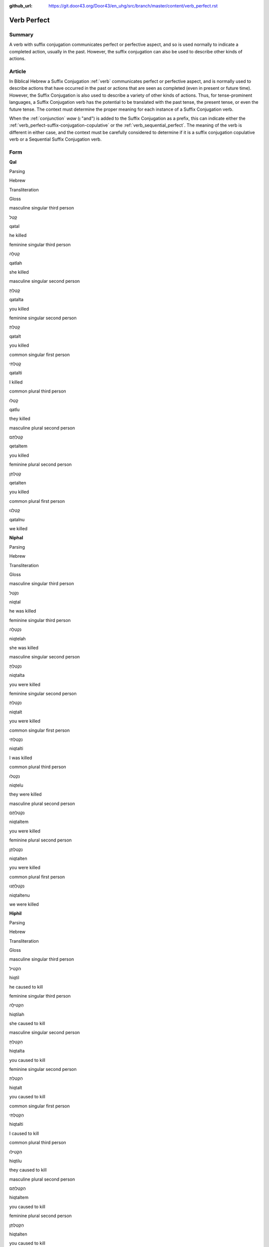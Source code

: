 :github_url: https://git.door43.org/Door43/en_uhg/src/branch/master/content/verb_perfect.rst

.. _verb_perfect:

Verb Perfect
============

Summary
-------

A verb with suffix conjugation communicates perfect or perfective aspect, and so is used normally to indicate a completed
action, usually in the past. However, the suffix
conjugation can also be used to describe other kinds of actions.

Article
-------

In Biblical Hebrew a Suffix Conjugation
:ref:`verb`
communicates perfect or perfective aspect, and is normally used to describe actions that have occurred in the past or
actions that are seen as completed (even in present or future time). However,
the Suffix Conjugation is also used to describe a variety of other kinds
of actions. Thus, for tense-prominent languages, a Suffix Conjugation verb has the potential to be
translated with the past tense, the present tense, or even the future
tense. The context must determine the proper meaning for each instance
of a Suffix Conjugation verb.

When the
:ref:`conjunction`
*waw* (וְ "and") is added to the Suffix Conjugation as a prefix, this
can indicate either the :ref:`verb_perfect-suffix-conjugation-copulative`
or the :ref:`verb_sequential_perfect`.
The meaning of the verb is different in either case, and the context
must be carefully considered to determine if it is a suffix conjugation
copulative verb or a Sequential Suffix Conjugation verb.

Form
----

**Qal**

.. raw:: html

   <table border="1" class="docutils">

.. raw:: html

   <tr class="row-odd">

.. raw:: html

   <th>

Parsing

.. raw:: html

   </th>

.. raw:: html

   <th>

Hebrew

.. raw:: html

   </th>

.. raw:: html

   <th>

Transliteration

.. raw:: html

   </th>

.. raw:: html

   <th>

Gloss

.. raw:: html

   </th>

.. raw:: html

   </tr>

.. raw:: html

   <tr class="row-even" align="center">

.. raw:: html

   <td>

masculine singular third person

.. raw:: html

   </td>

.. raw:: html

   <td>

קָטַל

.. raw:: html

   </td>

.. raw:: html

   <td>

qatal

.. raw:: html

   </td>

.. raw:: html

   <td>

he killed

.. raw:: html

   </td>

.. raw:: html

   </tr>

.. raw:: html

   <tr class="row-odd" align="center">

.. raw:: html

   <td>

feminine singular third person

.. raw:: html

   </td>

.. raw:: html

   <td>

קָטְלָה

.. raw:: html

   </td>

.. raw:: html

   <td>

qatlah

.. raw:: html

   </td>

.. raw:: html

   <td>

she killed

.. raw:: html

   </td>

.. raw:: html

   </tr>

.. raw:: html

   <tr class="row-even" align="center">

.. raw:: html

   <td>

masculine singular second person

.. raw:: html

   </td>

.. raw:: html

   <td>

קָטַלְתָּ

.. raw:: html

   </td>

.. raw:: html

   <td>

qatalta

.. raw:: html

   </td>

.. raw:: html

   <td>

you killed

.. raw:: html

   </td>

.. raw:: html

   </tr>

.. raw:: html

   <tr class="row-odd" align="center">

.. raw:: html

   <td>

feminine singular second person

.. raw:: html

   </td>

.. raw:: html

   <td>

קָטַלְתְּ

.. raw:: html

   </td>

.. raw:: html

   <td>

qatalt

.. raw:: html

   </td>

.. raw:: html

   <td>

you killed

.. raw:: html

   </td>

.. raw:: html

   </tr>

.. raw:: html

   <tr class="row-even" align="center">

.. raw:: html

   <td>

common singular first person

.. raw:: html

   </td>

.. raw:: html

   <td>

קָטַלְתִּי

.. raw:: html

   </td>

.. raw:: html

   <td>

qatalti

.. raw:: html

   </td>

.. raw:: html

   <td>

I killed

.. raw:: html

   </td>

.. raw:: html

   </tr>

.. raw:: html

   <tr class="row-odd" align="center">

.. raw:: html

   <td>

common plural third person

.. raw:: html

   </td>

.. raw:: html

   <td>

קָטְלוּ

.. raw:: html

   </td>

.. raw:: html

   <td>

qatlu

.. raw:: html

   </td>

.. raw:: html

   <td>

they killed

.. raw:: html

   </td>

.. raw:: html

   </tr>

.. raw:: html

   <tr class="row-even" align="center">

.. raw:: html

   <td>

masculine plural second person

.. raw:: html

   </td>

.. raw:: html

   <td>

קְטַלְתֶּם

.. raw:: html

   </td>

.. raw:: html

   <td>

qetaltem

.. raw:: html

   </td>

.. raw:: html

   <td>

you killed

.. raw:: html

   </td>

.. raw:: html

   </tr>

.. raw:: html

   <tr class="row-odd" align="center">

.. raw:: html

   <td>

feminine plural second person

.. raw:: html

   </td>

.. raw:: html

   <td>

קְטַלְתֶּן

.. raw:: html

   </td>

.. raw:: html

   <td>

qetalten

.. raw:: html

   </td>

.. raw:: html

   <td>

you killed

.. raw:: html

   </td>

.. raw:: html

   </tr>

.. raw:: html

   <tr class="row-even" align="center">

.. raw:: html

   <td>

common plural first person

.. raw:: html

   </td>

.. raw:: html

   <td>

קָטַלְנוּ

.. raw:: html

   </td>

.. raw:: html

   <td>

qatalnu

.. raw:: html

   </td>

.. raw:: html

   <td>

we killed

.. raw:: html

   </td>

.. raw:: html

   </tr>

.. raw:: html

   </tbody>

.. raw:: html

   </table>

**Niphal**

.. raw:: html

   <table border="1" class="docutils">

.. raw:: html

   <tr class="row-odd">

.. raw:: html

   <th>

Parsing

.. raw:: html

   </th>

.. raw:: html

   <th>

Hebrew

.. raw:: html

   </th>

.. raw:: html

   <th>

Transliteration

.. raw:: html

   </th>

.. raw:: html

   <th>

Gloss

.. raw:: html

   </th>

.. raw:: html

   </tr>

.. raw:: html

   <tr class="row-even" align="center">

.. raw:: html

   <td>

masculine singular third person

.. raw:: html

   </td>

.. raw:: html

   <td>

נִקְטַל

.. raw:: html

   </td>

.. raw:: html

   <td>

niqtal

.. raw:: html

   </td>

.. raw:: html

   <td>

he was killed

.. raw:: html

   </td>

.. raw:: html

   </tr>

.. raw:: html

   <tr class="row-odd" align="center">

.. raw:: html

   <td>

feminine singular third person

.. raw:: html

   </td>

.. raw:: html

   <td>

נִקְטְלָה

.. raw:: html

   </td>

.. raw:: html

   <td>

niqtelah

.. raw:: html

   </td>

.. raw:: html

   <td>

she was killed

.. raw:: html

   </td>

.. raw:: html

   </tr>

.. raw:: html

   <tr class="row-even" align="center">

.. raw:: html

   <td>

masculine singular second person

.. raw:: html

   </td>

.. raw:: html

   <td>

נִקְטַלְתָּ

.. raw:: html

   </td>

.. raw:: html

   <td>

niqtalta

.. raw:: html

   </td>

.. raw:: html

   <td>

you were killed

.. raw:: html

   </td>

.. raw:: html

   </tr>

.. raw:: html

   <tr class="row-odd" align="center">

.. raw:: html

   <td>

feminine singular second person

.. raw:: html

   </td>

.. raw:: html

   <td>

נִקְטַלְתְּ

.. raw:: html

   </td>

.. raw:: html

   <td>

niqtalt

.. raw:: html

   </td>

.. raw:: html

   <td>

you were killed

.. raw:: html

   </td>

.. raw:: html

   </tr>

.. raw:: html

   <tr class="row-even" align="center">

.. raw:: html

   <td>

common singular first person

.. raw:: html

   </td>

.. raw:: html

   <td>

נִקְטַלְתִּי

.. raw:: html

   </td>

.. raw:: html

   <td>

niqtalti

.. raw:: html

   </td>

.. raw:: html

   <td>

I was killed

.. raw:: html

   </td>

.. raw:: html

   </tr>

.. raw:: html

   <tr class="row-odd" align="center">

.. raw:: html

   <td>

common plural third person

.. raw:: html

   </td>

.. raw:: html

   <td>

נִקְטְלוּ

.. raw:: html

   </td>

.. raw:: html

   <td>

niqtelu

.. raw:: html

   </td>

.. raw:: html

   <td>

they were killed

.. raw:: html

   </td>

.. raw:: html

   </tr>

.. raw:: html

   <tr class="row-even" align="center">

.. raw:: html

   <td>

masculine plural second person

.. raw:: html

   </td>

.. raw:: html

   <td>

נִקְטַלְתֶּם

.. raw:: html

   </td>

.. raw:: html

   <td>

niqtaltem

.. raw:: html

   </td>

.. raw:: html

   <td>

you were killed

.. raw:: html

   </td>

.. raw:: html

   </tr>

.. raw:: html

   <tr class="row-odd" align="center">

.. raw:: html

   <td>

feminine plural second person

.. raw:: html

   </td>

.. raw:: html

   <td>

נִקְטַלְתֶּן

.. raw:: html

   </td>

.. raw:: html

   <td>

niqtalten

.. raw:: html

   </td>

.. raw:: html

   <td>

you were killed

.. raw:: html

   </td>

.. raw:: html

   </tr>

.. raw:: html

   <tr class="row-even" align="center">

.. raw:: html

   <td>

common plural first person

.. raw:: html

   </td>

.. raw:: html

   <td>

נִקְטַלְתֶּנוּ

.. raw:: html

   </td>

.. raw:: html

   <td>

niqtaltenu

.. raw:: html

   </td>

.. raw:: html

   <td>

we were killed

.. raw:: html

   </td>

.. raw:: html

   </tr>

.. raw:: html

   </tbody>

.. raw:: html

   </table>

**Hiphil**

.. raw:: html

   <table border="1" class="docutils">

.. raw:: html

   <tr class="row-odd">

.. raw:: html

   <th>

Parsing

.. raw:: html

   </th>

.. raw:: html

   <th>

Hebrew

.. raw:: html

   </th>

.. raw:: html

   <th>

Transliteration

.. raw:: html

   </th>

.. raw:: html

   <th>

Gloss

.. raw:: html

   </th>

.. raw:: html

   </tr>

.. raw:: html

   <tr class="row-even" align="center">

.. raw:: html

   <td>

masculine singular third person

.. raw:: html

   </td>

.. raw:: html

   <td>

הִקְטִיל

.. raw:: html

   </td>

.. raw:: html

   <td>

hiqtil

.. raw:: html

   </td>

.. raw:: html

   <td>

he caused to kill

.. raw:: html

   </td>

.. raw:: html

   </tr>

.. raw:: html

   <tr class="row-odd" align="center">

.. raw:: html

   <td>

feminine singular third person

.. raw:: html

   </td>

.. raw:: html

   <td>

הִקְטִילָה

.. raw:: html

   </td>

.. raw:: html

   <td>

hiqtilah

.. raw:: html

   </td>

.. raw:: html

   <td>

she caused to kill

.. raw:: html

   </td>

.. raw:: html

   </tr>

.. raw:: html

   <tr class="row-even" align="center">

.. raw:: html

   <td>

masculine singular second person

.. raw:: html

   </td>

.. raw:: html

   <td>

הִקְטַלְתָּ

.. raw:: html

   </td>

.. raw:: html

   <td>

hiqtalta

.. raw:: html

   </td>

.. raw:: html

   <td>

you caused to kill

.. raw:: html

   </td>

.. raw:: html

   </tr>

.. raw:: html

   <tr class="row-odd" align="center">

.. raw:: html

   <td>

feminine singular second person

.. raw:: html

   </td>

.. raw:: html

   <td>

הִקְטַלְתְּ

.. raw:: html

   </td>

.. raw:: html

   <td>

hiqtalt

.. raw:: html

   </td>

.. raw:: html

   <td>

you caused to kill

.. raw:: html

   </td>

.. raw:: html

   </tr>

.. raw:: html

   <tr class="row-even" align="center">

.. raw:: html

   <td>

common singular first person

.. raw:: html

   </td>

.. raw:: html

   <td>

הִקְטַלְתִּי

.. raw:: html

   </td>

.. raw:: html

   <td>

hiqtalti

.. raw:: html

   </td>

.. raw:: html

   <td>

I caused to kill

.. raw:: html

   </td>

.. raw:: html

   </tr>

.. raw:: html

   <tr class="row-odd" align="center">

.. raw:: html

   <td>

common plural third person

.. raw:: html

   </td>

.. raw:: html

   <td>

הִקְטִילוּ

.. raw:: html

   </td>

.. raw:: html

   <td>

hiqtilu

.. raw:: html

   </td>

.. raw:: html

   <td>

they caused to kill

.. raw:: html

   </td>

.. raw:: html

   </tr>

.. raw:: html

   <tr class="row-even" align="center">

.. raw:: html

   <td>

masculine plural second person

.. raw:: html

   </td>

.. raw:: html

   <td>

הִקְטַלְתֶּם

.. raw:: html

   </td>

.. raw:: html

   <td>

hiqtaltem

.. raw:: html

   </td>

.. raw:: html

   <td>

you caused to kill

.. raw:: html

   </td>

.. raw:: html

   </tr>

.. raw:: html

   <tr class="row-odd" align="center">

.. raw:: html

   <td>

feminine plural second person

.. raw:: html

   </td>

.. raw:: html

   <td>

הִקְטַלְתֶּן

.. raw:: html

   </td>

.. raw:: html

   <td>

hiqtalten

.. raw:: html

   </td>

.. raw:: html

   <td>

you caused to kill

.. raw:: html

   </td>

.. raw:: html

   </tr>

.. raw:: html

   <tr class="row-even" align="center">

.. raw:: html

   <td>

common plural first person

.. raw:: html

   </td>

.. raw:: html

   <td>

הִקְטַלְנוּ

.. raw:: html

   </td>

.. raw:: html

   <td>

hiqtalnu

.. raw:: html

   </td>

.. raw:: html

   <td>

we caused to kill

.. raw:: html

   </td>

.. raw:: html

   </tr>

.. raw:: html

   </tbody>

.. raw:: html

   </table>

**Hophal**

.. raw:: html

   <table border="1" class="docutils">

.. raw:: html

   <tr class="row-odd">

.. raw:: html

   <th>

Parsing

.. raw:: html

   </th>

.. raw:: html

   <th>

Hebrew

.. raw:: html

   </th>

.. raw:: html

   <th>

Transliteration

.. raw:: html

   </th>

.. raw:: html

   <th>

Gloss

.. raw:: html

   </th>

.. raw:: html

   </tr>

.. raw:: html

   <tr class="row-even" align="center">

.. raw:: html

   <td>

masculine singular third person

.. raw:: html

   </td>

.. raw:: html

   <td>

הָקְטַל

.. raw:: html

   </td>

.. raw:: html

   <td>

hoqtal

.. raw:: html

   </td>

.. raw:: html

   <td>

he was caused to kill

.. raw:: html

   </td>

.. raw:: html

   </tr>

.. raw:: html

   <tr class="row-odd" align="center">

.. raw:: html

   <td>

feminine singular third person

.. raw:: html

   </td>

.. raw:: html

   <td>

הָקְטְלָה

.. raw:: html

   </td>

.. raw:: html

   <td>

hoqtelah

.. raw:: html

   </td>

.. raw:: html

   <td>

she was caused to kill

.. raw:: html

   </td>

.. raw:: html

   </tr>

.. raw:: html

   <tr class="row-even" align="center">

.. raw:: html

   <td>

masculine singular second person

.. raw:: html

   </td>

.. raw:: html

   <td>

הָקְטַלְתָּ

.. raw:: html

   </td>

.. raw:: html

   <td>

hoqtalta

.. raw:: html

   </td>

.. raw:: html

   <td>

you were caused to kill

.. raw:: html

   </td>

.. raw:: html

   </tr>

.. raw:: html

   <tr class="row-odd" align="center">

.. raw:: html

   <td>

feminine singular second person

.. raw:: html

   </td>

.. raw:: html

   <td>

הָקְטַלְתְּ

.. raw:: html

   </td>

.. raw:: html

   <td>

hoqtalt

.. raw:: html

   </td>

.. raw:: html

   <td>

you were caused to kill

.. raw:: html

   </td>

.. raw:: html

   </tr>

.. raw:: html

   <tr class="row-even" align="center">

.. raw:: html

   <td>

common singular first person

.. raw:: html

   </td>

.. raw:: html

   <td>

הָקְטַלְתִּי

.. raw:: html

   </td>

.. raw:: html

   <td>

hoqtalti

.. raw:: html

   </td>

.. raw:: html

   <td>

I was caused to kill

.. raw:: html

   </td>

.. raw:: html

   </tr>

.. raw:: html

   <tr class="row-odd" align="center">

.. raw:: html

   <td>

common plural third person

.. raw:: html

   </td>

.. raw:: html

   <td>

הָקְטְלוּ

.. raw:: html

   </td>

.. raw:: html

   <td>

hoqtelu

.. raw:: html

   </td>

.. raw:: html

   <td>

they were caused to kill

.. raw:: html

   </td>

.. raw:: html

   </tr>

.. raw:: html

   <tr class="row-even" align="center">

.. raw:: html

   <td>

masculine plural second person

.. raw:: html

   </td>

.. raw:: html

   <td>

הָקְטַלְתֶּם

.. raw:: html

   </td>

.. raw:: html

   <td>

hoqtaltem

.. raw:: html

   </td>

.. raw:: html

   <td>

you were caused to kill

.. raw:: html

   </td>

.. raw:: html

   </tr>

.. raw:: html

   <tr class="row-odd" align="center">

.. raw:: html

   <td>

feminine plural second person

.. raw:: html

   </td>

.. raw:: html

   <td>

הָקְטַלְתֶּן

.. raw:: html

   </td>

.. raw:: html

   <td>

hoqtalten

.. raw:: html

   </td>

.. raw:: html

   <td>

you were caused to kill

.. raw:: html

   </td>

.. raw:: html

   </tr>

.. raw:: html

   <tr class="row-even" align="center">

.. raw:: html

   <td>

common plural first person

.. raw:: html

   </td>

.. raw:: html

   <td>

הָקְטַלְנוּ

.. raw:: html

   </td>

.. raw:: html

   <td>

hoqtalnu

.. raw:: html

   </td>

.. raw:: html

   <td>

we were caused to kill

.. raw:: html

   </td>

.. raw:: html

   </tr>

.. raw:: html

   </tbody>

.. raw:: html

   </table>

**Piel**

.. raw:: html

   <table border="1" class="docutils">

.. raw:: html

   <tr class="row-odd">

.. raw:: html

   <th>

Parsing

.. raw:: html

   </th>

.. raw:: html

   <th>

Hebrew

.. raw:: html

   </th>

.. raw:: html

   <th>

Transliteration

.. raw:: html

   </th>

.. raw:: html

   <th>

Gloss

.. raw:: html

   </th>

.. raw:: html

   </tr>

.. raw:: html

   <tr class="row-even" align="center">

.. raw:: html

   <td>

masculine singular third person

.. raw:: html

   </td>

.. raw:: html

   <td>

קִטֵּל / קִטַּל

.. raw:: html

   </td>

.. raw:: html

   <td>

qittel / qittal

.. raw:: html

   </td>

.. raw:: html

   <td>

he slaughtered

.. raw:: html

   </td>

.. raw:: html

   </tr>

.. raw:: html

   <tr class="row-odd" align="center">

.. raw:: html

   <td>

feminine singular third person

.. raw:: html

   </td>

.. raw:: html

   <td>

קִטְּלָה

.. raw:: html

   </td>

.. raw:: html

   <td>

qittelah

.. raw:: html

   </td>

.. raw:: html

   <td>

she slaughtered

.. raw:: html

   </td>

.. raw:: html

   </tr>

.. raw:: html

   <tr class="row-even" align="center">

.. raw:: html

   <td>

masculine singular second person

.. raw:: html

   </td>

.. raw:: html

   <td>

קִטַּלְתָּ

.. raw:: html

   </td>

.. raw:: html

   <td>

qittalta

.. raw:: html

   </td>

.. raw:: html

   <td>

you slaughtered

.. raw:: html

   </td>

.. raw:: html

   </tr>

.. raw:: html

   <tr class="row-odd" align="center">

.. raw:: html

   <td>

feminine singular second person

.. raw:: html

   </td>

.. raw:: html

   <td>

קִטַּלְתְּ

.. raw:: html

   </td>

.. raw:: html

   <td>

qittalt

.. raw:: html

   </td>

.. raw:: html

   <td>

you slaughtered

.. raw:: html

   </td>

.. raw:: html

   </tr>

.. raw:: html

   <tr class="row-even" align="center">

.. raw:: html

   <td>

common singular first person

.. raw:: html

   </td>

.. raw:: html

   <td>

קִטַּלְתִּי

.. raw:: html

   </td>

.. raw:: html

   <td>

qittalti

.. raw:: html

   </td>

.. raw:: html

   <td>

I slaughtered

.. raw:: html

   </td>

.. raw:: html

   </tr>

.. raw:: html

   <tr class="row-odd" align="center">

.. raw:: html

   <td>

common plural third person

.. raw:: html

   </td>

.. raw:: html

   <td>

קִטְּלוּ

.. raw:: html

   </td>

.. raw:: html

   <td>

qittelu

.. raw:: html

   </td>

.. raw:: html

   <td>

they slaughtered

.. raw:: html

   </td>

.. raw:: html

   </tr>

.. raw:: html

   <tr class="row-even" align="center">

.. raw:: html

   <td>

masculine plural second person

.. raw:: html

   </td>

.. raw:: html

   <td>

קִטַּלְתֶּם

.. raw:: html

   </td>

.. raw:: html

   <td>

qittaltem

.. raw:: html

   </td>

.. raw:: html

   <td>

you slaughtered

.. raw:: html

   </td>

.. raw:: html

   </tr>

.. raw:: html

   <tr class="row-odd" align="center">

.. raw:: html

   <td>

feminine plural second person

.. raw:: html

   </td>

.. raw:: html

   <td>

קִטַּלְתֶּן

.. raw:: html

   </td>

.. raw:: html

   <td>

qittalten

.. raw:: html

   </td>

.. raw:: html

   <td>

you slaughtered

.. raw:: html

   </td>

.. raw:: html

   </tr>

.. raw:: html

   <tr class="row-even" align="center">

.. raw:: html

   <td>

common plural first person

.. raw:: html

   </td>

.. raw:: html

   <td>

קִטַּלְנוּ

.. raw:: html

   </td>

.. raw:: html

   <td>

qittalnu

.. raw:: html

   </td>

.. raw:: html

   <td>

we slaughtered

.. raw:: html

   </td>

.. raw:: html

   </tr>

.. raw:: html

   </tbody>

.. raw:: html

   </table>

**Pual**

.. raw:: html

   <table border="1" class="docutils">

.. raw:: html

   <tr class="row-odd">

.. raw:: html

   <th>

Parsing

.. raw:: html

   </th>

.. raw:: html

   <th>

Hebrew

.. raw:: html

   </th>

.. raw:: html

   <th>

Transliteration

.. raw:: html

   </th>

.. raw:: html

   <th>

Gloss

.. raw:: html

   </th>

.. raw:: html

   </tr>

.. raw:: html

   <tr class="row-even" align="center">

.. raw:: html

   <td>

masculine singular third person

.. raw:: html

   </td>

.. raw:: html

   <td>

קֻטַּל

.. raw:: html

   </td>

.. raw:: html

   <td>

quttal

.. raw:: html

   </td>

.. raw:: html

   <td>

he was slaughtered

.. raw:: html

   </td>

.. raw:: html

   </tr>

.. raw:: html

   <tr class="row-odd" align="center">

.. raw:: html

   <td>

feminine singular third person

.. raw:: html

   </td>

.. raw:: html

   <td>

קֻטְּלָה

.. raw:: html

   </td>

.. raw:: html

   <td>

quttelah

.. raw:: html

   </td>

.. raw:: html

   <td>

she was slaughtered

.. raw:: html

   </td>

.. raw:: html

   </tr>

.. raw:: html

   <tr class="row-even" align="center">

.. raw:: html

   <td>

masculine singular second person

.. raw:: html

   </td>

.. raw:: html

   <td>

קֻטַּלְתָּ

.. raw:: html

   </td>

.. raw:: html

   <td>

quttalta

.. raw:: html

   </td>

.. raw:: html

   <td>

you were slaughtered

.. raw:: html

   </td>

.. raw:: html

   </tr>

.. raw:: html

   <tr class="row-odd" align="center">

.. raw:: html

   <td>

feminine singular second person

.. raw:: html

   </td>

.. raw:: html

   <td>

קֻטַּלְתְּ

.. raw:: html

   </td>

.. raw:: html

   <td>

quttalt

.. raw:: html

   </td>

.. raw:: html

   <td>

you were slaughtered

.. raw:: html

   </td>

.. raw:: html

   </tr>

.. raw:: html

   <tr class="row-even" align="center">

.. raw:: html

   <td>

common singular first person

.. raw:: html

   </td>

.. raw:: html

   <td>

קֻטַּלְתִּי

.. raw:: html

   </td>

.. raw:: html

   <td>

quttalti

.. raw:: html

   </td>

.. raw:: html

   <td>

I was slaughtered

.. raw:: html

   </td>

.. raw:: html

   </tr>

.. raw:: html

   <tr class="row-odd" align="center">

.. raw:: html

   <td>

common plural third person

.. raw:: html

   </td>

.. raw:: html

   <td>

קֻטְּלוּ

.. raw:: html

   </td>

.. raw:: html

   <td>

quttelu

.. raw:: html

   </td>

.. raw:: html

   <td>

they were slaughtered

.. raw:: html

   </td>

.. raw:: html

   </tr>

.. raw:: html

   <tr class="row-even" align="center">

.. raw:: html

   <td>

masculine plural second person

.. raw:: html

   </td>

.. raw:: html

   <td>

קֻטַּלְתֶּם

.. raw:: html

   </td>

.. raw:: html

   <td>

quttaltem

.. raw:: html

   </td>

.. raw:: html

   <td>

you were slaughtered

.. raw:: html

   </td>

.. raw:: html

   </tr>

.. raw:: html

   <tr class="row-odd" align="center">

.. raw:: html

   <td>

feminine plural second person

.. raw:: html

   </td>

.. raw:: html

   <td>

קֻטַּלְתֶּן

.. raw:: html

   </td>

.. raw:: html

   <td>

quttalten

.. raw:: html

   </td>

.. raw:: html

   <td>

you were slaughtered

.. raw:: html

   </td>

.. raw:: html

   </tr>

.. raw:: html

   <tr class="row-even" align="center">

.. raw:: html

   <td>

common plural first person

.. raw:: html

   </td>

.. raw:: html

   <td>

קֻטַּלְנוּ

.. raw:: html

   </td>

.. raw:: html

   <td>

quttalnu

.. raw:: html

   </td>

.. raw:: html

   <td>

we were slaughtered

.. raw:: html

   </td>

.. raw:: html

   </tr>

.. raw:: html

   </tbody>

.. raw:: html

   </table>

**Hithpael**

.. raw:: html

   <table border="1" class="docutils">

.. raw:: html

   <tr class="row-odd">

.. raw:: html

   <th>

Parsing

.. raw:: html

   </th>

.. raw:: html

   <th>

Hebrew

.. raw:: html

   </th>

.. raw:: html

   <th>

Transliteration

.. raw:: html

   </th>

.. raw:: html

   <th>

Gloss

.. raw:: html

   </th>

.. raw:: html

   </tr>

.. raw:: html

   <tr class="row-even" align="center">

.. raw:: html

   <td>

masculine singular third person

.. raw:: html

   </td>

.. raw:: html

   <td>

הִתְקַטֵּל

.. raw:: html

   </td>

.. raw:: html

   <td>

hithqattal

.. raw:: html

   </td>

.. raw:: html

   <td>

he killed himself

.. raw:: html

   </td>

.. raw:: html

   </tr>

.. raw:: html

   <tr class="row-odd" align="center">

.. raw:: html

   <td>

feminine singular third person

.. raw:: html

   </td>

.. raw:: html

   <td>

הִתְקַטְּלָה

.. raw:: html

   </td>

.. raw:: html

   <td>

hithqattelah

.. raw:: html

   </td>

.. raw:: html

   <td>

she killed herself

.. raw:: html

   </td>

.. raw:: html

   </tr>

.. raw:: html

   <tr class="row-even" align="center">

.. raw:: html

   <td>

masculine singular second person

.. raw:: html

   </td>

.. raw:: html

   <td>

הִתְקַטַּלְתָּ

.. raw:: html

   </td>

.. raw:: html

   <td>

hithqattalta

.. raw:: html

   </td>

.. raw:: html

   <td>

you killed yourself

.. raw:: html

   </td>

.. raw:: html

   </tr>

.. raw:: html

   <tr class="row-odd" align="center">

.. raw:: html

   <td>

feminine singular second person

.. raw:: html

   </td>

.. raw:: html

   <td>

הִתְקַטַּלְתְּ

.. raw:: html

   </td>

.. raw:: html

   <td>

hithqattalt

.. raw:: html

   </td>

.. raw:: html

   <td>

you killed yourself

.. raw:: html

   </td>

.. raw:: html

   </tr>

.. raw:: html

   <tr class="row-even" align="center">

.. raw:: html

   <td>

common singular first person

.. raw:: html

   </td>

.. raw:: html

   <td>

הִתְקַטַּלְתִּי

.. raw:: html

   </td>

.. raw:: html

   <td>

hithqattalti

.. raw:: html

   </td>

.. raw:: html

   <td>

I killed myself

.. raw:: html

   </td>

.. raw:: html

   </tr>

.. raw:: html

   <tr class="row-odd" align="center">

.. raw:: html

   <td>

common plural third person

.. raw:: html

   </td>

.. raw:: html

   <td>

הִתְקַטְּלוּ

.. raw:: html

   </td>

.. raw:: html

   <td>

hithqattelu

.. raw:: html

   </td>

.. raw:: html

   <td>

they killed themselves

.. raw:: html

   </td>

.. raw:: html

   </tr>

.. raw:: html

   <tr class="row-even" align="center">

.. raw:: html

   <td>

masculine plural second person

.. raw:: html

   </td>

.. raw:: html

   <td>

הִתְקַטַּלְתֶּם

.. raw:: html

   </td>

.. raw:: html

   <td>

hithqattaltem

.. raw:: html

   </td>

.. raw:: html

   <td>

you killed yourselves

.. raw:: html

   </td>

.. raw:: html

   </tr>

.. raw:: html

   <tr class="row-odd" align="center">

.. raw:: html

   <td>

feminine plural second person

.. raw:: html

   </td>

.. raw:: html

   <td>

הִתְקַטַּלְתֶּן

.. raw:: html

   </td>

.. raw:: html

   <td>

hithqattalten

.. raw:: html

   </td>

.. raw:: html

   <td>

you killed yourselves

.. raw:: html

   </td>

.. raw:: html

   </tr>

.. raw:: html

   <tr class="row-even" align="center">

.. raw:: html

   <td>

common plural first person

.. raw:: html

   </td>

.. raw:: html

   <td>

הִתְקַטַּלְנוּ

.. raw:: html

   </td>

.. raw:: html

   <td>

hithqattalnu

.. raw:: html

   </td>

.. raw:: html

   <td>

we killed ourselves

.. raw:: html

   </td>

.. raw:: html

   </tr>

.. raw:: html

   </tbody>

.. raw:: html

   </table>

Function
--------

The Suffix Conjugation can indicate any of the following kinds of
actions:

Completed actions in past time
~~~~~~~~~~~~~~~~~~~~~~~~~~~~~~

The Suffix Conjugation can be translated as simple past action, present
perfect (= completed) action ("he has done"), or past perfect action
("he had done").

-  JER 43:7 — Suffix Conjugation translated as simple past

   .. raw:: html

      <table border="1" class="docutils">

   .. raw:: html

      <colgroup>

   .. raw:: html

      <col width="100%" />

   .. raw:: html

      </colgroup>

   .. raw:: html

      <tbody valign="top">

   .. raw:: html

      <tr class="row-odd" align="right">

   .. raw:: html

      <td>

   כִּ֛י לֹ֥א **שָׁמְע֖וּ** בְּק֣וֹל יְהוָ֑ה

   .. raw:: html

      </td>

   .. raw:: html

      </tr>

   .. raw:: html

      <tr class="row-even">

   .. raw:: html

      <td>

   ki lo **shom'u** beqol yehwah

   .. raw:: html

      </td>

   .. raw:: html

      </tr>

   .. raw:: html

      <tr class="row-odd">

   .. raw:: html

      <td>

   for not **they-listened** to-voice-of Yahweh.

   .. raw:: html

      </td>

   .. raw:: html

      </tr>

   .. raw:: html

      <tr class="row-even">

   .. raw:: html

      <td>

   because **they** did not **listen** to Yahweh's voice.

   .. raw:: html

      </td>

   .. raw:: html

      </tr>

   .. raw:: html

      </tbody>

   .. raw:: html

      </table>

-  JER 43:10 — Suffix Conjugation translated as present perfect

   .. raw:: html

      <table border="1" class="docutils">

   .. raw:: html

      <colgroup>

   .. raw:: html

      <col width="100%" />

   .. raw:: html

      </colgroup>

   .. raw:: html

      <tbody valign="top">

   .. raw:: html

      <tr class="row-odd" align="right">

   .. raw:: html

      <td>

   מִמַּ֛עַל לָאֲבָנִ֥ים הָאֵ֖לֶּה אֲשֶׁ֣ר טָמָ֑נְתִּי

   .. raw:: html

      </td>

   .. raw:: html

      </tr>

   .. raw:: html

      <tr class="row-even">

   .. raw:: html

      <td>

   mimma'al la'avanim ha'elleh 'asher **tamanti**

   .. raw:: html

      </td>

   .. raw:: html

      </tr>

   .. raw:: html

      <tr class="row-odd">

   .. raw:: html

      <td>

   from-over to-the-stones the-these that **you-buried**.

   .. raw:: html

      </td>

   .. raw:: html

      </tr>

   .. raw:: html

      <tr class="row-even">

   .. raw:: html

      <td>

   over these stones that **you have buried**.

   .. raw:: html

      </td>

   .. raw:: html

      </tr>

   .. raw:: html

      </tbody>

   .. raw:: html

      </table>

-  JER 43:5 — Suffix Conjugation translated as past perfect

   .. raw:: html

      <table border="1" class="docutils">

   .. raw:: html

      <colgroup>

   .. raw:: html

      <col width="100%" />

   .. raw:: html

      </colgroup>

   .. raw:: html

      <tbody valign="top">

   .. raw:: html

      <tr class="row-odd" align="right">

   .. raw:: html

      <td>

   כָּל־שְׁאֵרִ֣ית יְהוּדָ֑ה אֲשֶׁר־\ **שָׁ֗בוּ** מִכָּל־הַגּוֹיִם֙

   .. raw:: html

      </td>

   .. raw:: html

      </tr>

   .. raw:: html

      <tr class="row-even">

   .. raw:: html

      <td>

   kol-she'erith yehudah 'asher-**shavu** mikkol-haggoyim

   .. raw:: html

      </td>

   .. raw:: html

      </tr>

   .. raw:: html

      <tr class="row-odd">

   .. raw:: html

      <td>

   whole\_remnant-of Judah that\_\ **they-returned**
   from-all\_the-nations

   .. raw:: html

      </td>

   .. raw:: html

      </tr>

   .. raw:: html

      <tr class="row-even">

   .. raw:: html

      <td>

   all the remnant of Judah who **had returned** from all the nations

   .. raw:: html

      </td>

   .. raw:: html

      </tr>

   .. raw:: html

      </tbody>

   .. raw:: html

      </table>

Completed actions in present/future time
~~~~~~~~~~~~~~~~~~~~~~~~~~~~~~~~~~~~~~~~

-  GEN 28:15

   .. raw:: html

      <table border="1" class="docutils">

   .. raw:: html

      <colgroup>

   .. raw:: html

      <col width="100%" />

   .. raw:: html

      </colgroup>

   .. raw:: html

      <tbody valign="top">

   .. raw:: html

      <tr class="row-odd" align="right">

   .. raw:: html

      <td>

   עַ֚ד אֲשֶׁ֣ר אִם־\ **עָשִׂ֔יתִי** אֵ֥ת אֲשֶׁר־דִּבַּ֖רְתִּי לָֽךְ

   .. raw:: html

      </td>

   .. raw:: html

      </tr>

   .. raw:: html

      <tr class="row-even">

   .. raw:: html

      <td>

   'ad 'asher 'im-**'asithi** 'eth 'asher-dibbarti lakh

   .. raw:: html

      </td>

   .. raw:: html

      </tr>

   .. raw:: html

      <tr class="row-odd">

   .. raw:: html

      <td>

   until then when **I-have-done** [dir.obj] what\_I-have-spoken to-you.

   .. raw:: html

      </td>

   .. raw:: html

      </tr>

   .. raw:: html

      <tr class="row-even">

   .. raw:: html

      <td>

   **I will do** all that I have promised to you.

   .. raw:: html

      </td>

   .. raw:: html

      </tr>

   .. raw:: html

      </tbody>

   .. raw:: html

      </table>

Imaginary actions
~~~~~~~~~~~~~~~~~

This is an action described as a hypothetical situation.

-  RUT 1:12

   .. raw:: html

      <table border="1" class="docutils">

   .. raw:: html

      <colgroup>

   .. raw:: html

      <col width="100%" />

   .. raw:: html

      </colgroup>

   .. raw:: html

      <tbody valign="top">

   .. raw:: html

      <tr class="row-odd" align="right">

   .. raw:: html

      <td>

   כִּ֤י **אָמַ֙רְתִּי֙** יֶשׁ־לִ֣י תִקְוָ֔ה

   .. raw:: html

      </td>

   .. raw:: html

      </tr>

   .. raw:: html

      <tr class="row-even">

   .. raw:: html

      <td>

   ki **'amartiy** yesh-li thiqwah

   .. raw:: html

      </td>

   .. raw:: html

      </tr>

   .. raw:: html

      <tr class="row-odd">

   .. raw:: html

      <td>

   if **I-said** there-is\_for-me hope

   .. raw:: html

      </td>

   .. raw:: html

      </tr>

   .. raw:: html

      <tr class="row-even">

   .. raw:: html

      <td>

   If **I said**, 'I hope I get a husband tonight,'

   .. raw:: html

      </td>

   .. raw:: html

      </tr>

   .. raw:: html

      </tbody>

   .. raw:: html

      </table>

-  1SA 14:30

   .. raw:: html

      <table border="1" class="docutils">

   .. raw:: html

      <colgroup>

   .. raw:: html

      <col width="100%" />

   .. raw:: html

      </colgroup>

   .. raw:: html

      <tbody valign="top">

   .. raw:: html

      <tr class="row-odd" align="right">

   .. raw:: html

      <td>

   אַ֗ף כִּ֡י לוּא֩ אָכֹ֨ל **אָכַ֤ל** הַיּוֹם֙ הָעָ֔ם

   .. raw:: html

      </td>

   .. raw:: html

      </tr>

   .. raw:: html

      <tr class="row-even">

   .. raw:: html

      <td>

   'af ki lu' 'akhol **'akhal** hayyom ha'am

   .. raw:: html

      </td>

   .. raw:: html

      </tr>

   .. raw:: html

      <tr class="row-odd">

   .. raw:: html

      <td>

   Oh if only eating **they-had-eaten** the-day the-people

   .. raw:: html

      </td>

   .. raw:: html

      </tr>

   .. raw:: html

      <tr class="row-even">

   .. raw:: html

      <td>

   How much better if the people **had eaten** freely today

   .. raw:: html

      </td>

   .. raw:: html

      </tr>

   .. raw:: html

      </tbody>

   .. raw:: html

      </table>

Stative actions (describing a state or condition)
~~~~~~~~~~~~~~~~~~~~~~~~~~~~~~~~~~~~~~~~~~~~~~~~~

This kind of action describes a state or a condition, usually with a
:ref:`verb-stative-or-non-action-verbs`
or a passive
:ref:`stem`.

-  LAM 1:1

   .. raw:: html

      <table border="1" class="docutils">

   .. raw:: html

      <colgroup>

   .. raw:: html

      <col width="100%" />

   .. raw:: html

      </colgroup>

   .. raw:: html

      <tbody valign="top">

   .. raw:: html

      <tr class="row-odd" align="right">

   .. raw:: html

      <td>

   אֵיכָ֣ה׀ **יָשְׁבָ֣ה** בָדָ֗ד הָעִיר֙

   .. raw:: html

      </td>

   .. raw:: html

      </tr>

   .. raw:: html

      <tr class="row-even">

   .. raw:: html

      <td>

   'ekhah **yoshvah** vadad ha'ir

   .. raw:: html

      </td>

   .. raw:: html

      </tr>

   .. raw:: html

      <tr class="row-odd">

   .. raw:: html

      <td>

   How **it-sits** lonely the-city

   .. raw:: html

      </td>

   .. raw:: html

      </tr>

   .. raw:: html

      <tr class="row-even">

   .. raw:: html

      <td>

   The city ... **is now sitting** all alone.

   .. raw:: html

      </td>

   .. raw:: html

      </tr>

   .. raw:: html

      </tbody>

   .. raw:: html

      </table>

Performative actions
~~~~~~~~~~~~~~~~~~~~

This is an action that is performed by speaking it.

-  GEN 23:11

   .. raw:: html

      <table border="1" class="docutils">

   .. raw:: html

      <colgroup>

   .. raw:: html

      <col width="100%" />

   .. raw:: html

      </colgroup>

   .. raw:: html

      <tbody valign="top">

   .. raw:: html

      <tr class="row-odd" align="right">

   .. raw:: html

      <td>

   הַשָּׂדֶה֙ **נָתַ֣תִּי** לָ֔ךְ

   .. raw:: html

      </td>

   .. raw:: html

      </tr>

   .. raw:: html

      <tr class="row-even">

   .. raw:: html

      <td>

   hassadeh **nathatti** lakh

   .. raw:: html

      </td>

   .. raw:: html

      </tr>

   .. raw:: html

      <tr class="row-odd">

   .. raw:: html

      <td>

   the-field **I-give** to-you

   .. raw:: html

      </td>

   .. raw:: html

      </tr>

   .. raw:: html

      <tr class="row-even">

   .. raw:: html

      <td>

   **I give** you the field

   .. raw:: html

      </td>

   .. raw:: html

      </tr>

   .. raw:: html

      </tbody>

   .. raw:: html

      </table>

Prophetic actions
~~~~~~~~~~~~~~~~~

This is a very rare use of the perfect, occurring in prophetic
utterances.

-  ISA 11:9

   .. raw:: html

      <table border="1" class="docutils">

   .. raw:: html

      <colgroup>

   .. raw:: html

      <col width="100%" />

   .. raw:: html

      </colgroup>

   .. raw:: html

      <tbody valign="top">

   .. raw:: html

      <tr class="row-odd" align="right">

   .. raw:: html

      <td>

   כִּֽי־\ **מָלְאָ֣ה** הָאָ֗רֶץ דֵּעָה֙ אֶת־יְהוָ֔ה

   .. raw:: html

      </td>

   .. raw:: html

      </tr>

   .. raw:: html

      <tr class="row-even">

   .. raw:: html

      <td>

   ki-\ **mol'ah** ha'arets de'ah 'eth-yehwah

   .. raw:: html

      </td>

   .. raw:: html

      </tr>

   .. raw:: html

      <tr class="row-odd">

   .. raw:: html

      <td>

   for\_\ **it-will-be-full** the-earth-of knowledge [dir.obj]\_Yahweh

   .. raw:: html

      </td>

   .. raw:: html

      </tr>

   .. raw:: html

      <tr class="row-even">

   .. raw:: html

      <td>

   for the earth **will be full** of knowledge of Yahweh"

   .. raw:: html

      </td>

   .. raw:: html

      </tr>

   .. raw:: html

      </tbody>

   .. raw:: html

      </table>

.. _verb_perfect-suffix-conjugation-copulative:

Suffix conjugation copulative
~~~~~~~~~~~~~~~~~~~~~~~~~~~~~

This form adds the
:ref:`conjunction`
*waw* (וְ "and") to the normal Suffix Conjugation and can express any of
the above meanings. This form appears identical to the
:ref:`verb_sequential_perfect`.

-  1KI 12:32

   .. raw:: html

      <table border="1" class="docutils">

   .. raw:: html

      <colgroup>

   .. raw:: html

      <col width="100%" />

   .. raw:: html

      </colgroup>

   .. raw:: html

      <tbody valign="top">

   .. raw:: html

      <tr class="row-odd" align="right">

   .. raw:: html

      <td>

   וְהֶעֱמִיד֙ בְּבֵ֣ית אֵ֔ל אֶת־כֹּהֲנֵ֥י

   .. raw:: html

      </td>

   .. raw:: html

      </tr>

   .. raw:: html

      <tr class="row-even">

   .. raw:: html

      <td>

   **wehe'emid** beveth 'el 'eth-kohane

   .. raw:: html

      </td>

   .. raw:: html

      </tr>

   .. raw:: html

      <tr class="row-odd">

   .. raw:: html

      <td>

   **and-he-set-up** in-Bethel [dir.obj]\_priests

   .. raw:: html

      </td>

   .. raw:: html

      </tr>

   .. raw:: html

      <tr class="row-even">

   .. raw:: html

      <td>

   **and he placed** priests in Bethel

   .. raw:: html

      </td>

   .. raw:: html

      </tr>

   .. raw:: html

      </tbody>

   .. raw:: html

      </table>

-  ISA 1:2

   .. raw:: html

      <table border="1" class="docutils">

   .. raw:: html

      <colgroup>

   .. raw:: html

      <col width="100%" />

   .. raw:: html

      </colgroup>

   .. raw:: html

      <tbody valign="top">

   .. raw:: html

      <tr class="row-odd" align="right">

   .. raw:: html

      <td>

   בָּנִים֙ גִּדַּ֣לְתִּי וְרֹומַ֔מְתִּי

   .. raw:: html

      </td>

   .. raw:: html

      </tr>

   .. raw:: html

      <tr class="row-even">

   .. raw:: html

      <td>

   banim giddalti **werowmamti**

   .. raw:: html

      </td>

   .. raw:: html

      </tr>

   .. raw:: html

      <tr class="row-odd">

   .. raw:: html

      <td>

   sons I-made-great **and-I-raised-up**

   .. raw:: html

      </td>

   .. raw:: html

      </tr>

   .. raw:: html

      <tr class="row-even">

   .. raw:: html

      <td>

   I have nourished **and brought up** children

   .. raw:: html

      </td>

   .. raw:: html

      </tr>

   .. raw:: html

      </tbody>

   .. raw:: html

      </table>

--------------

*Information in this article is taken from:* Biblical Hebrew Reference
Grammar, *by van der Merwe, Naudé, and Kroeze, p.144-146; and* An
Introduction to Biblical Hebrew Syntax, *by Waltke and O'Connor,
p.479-495; and* Hebrew Grammar, *by Gesenius, section 106.*
